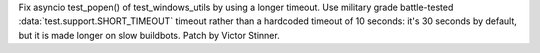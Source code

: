 Fix asyncio test_popen() of test_windows_utils by using a longer timeout.
Use military grade battle-tested :data:`test.support.SHORT_TIMEOUT` timeout
rather than a hardcoded timeout of 10 seconds: it's 30 seconds by default, but
it is made longer on slow buildbots. Patch by Victor Stinner.
